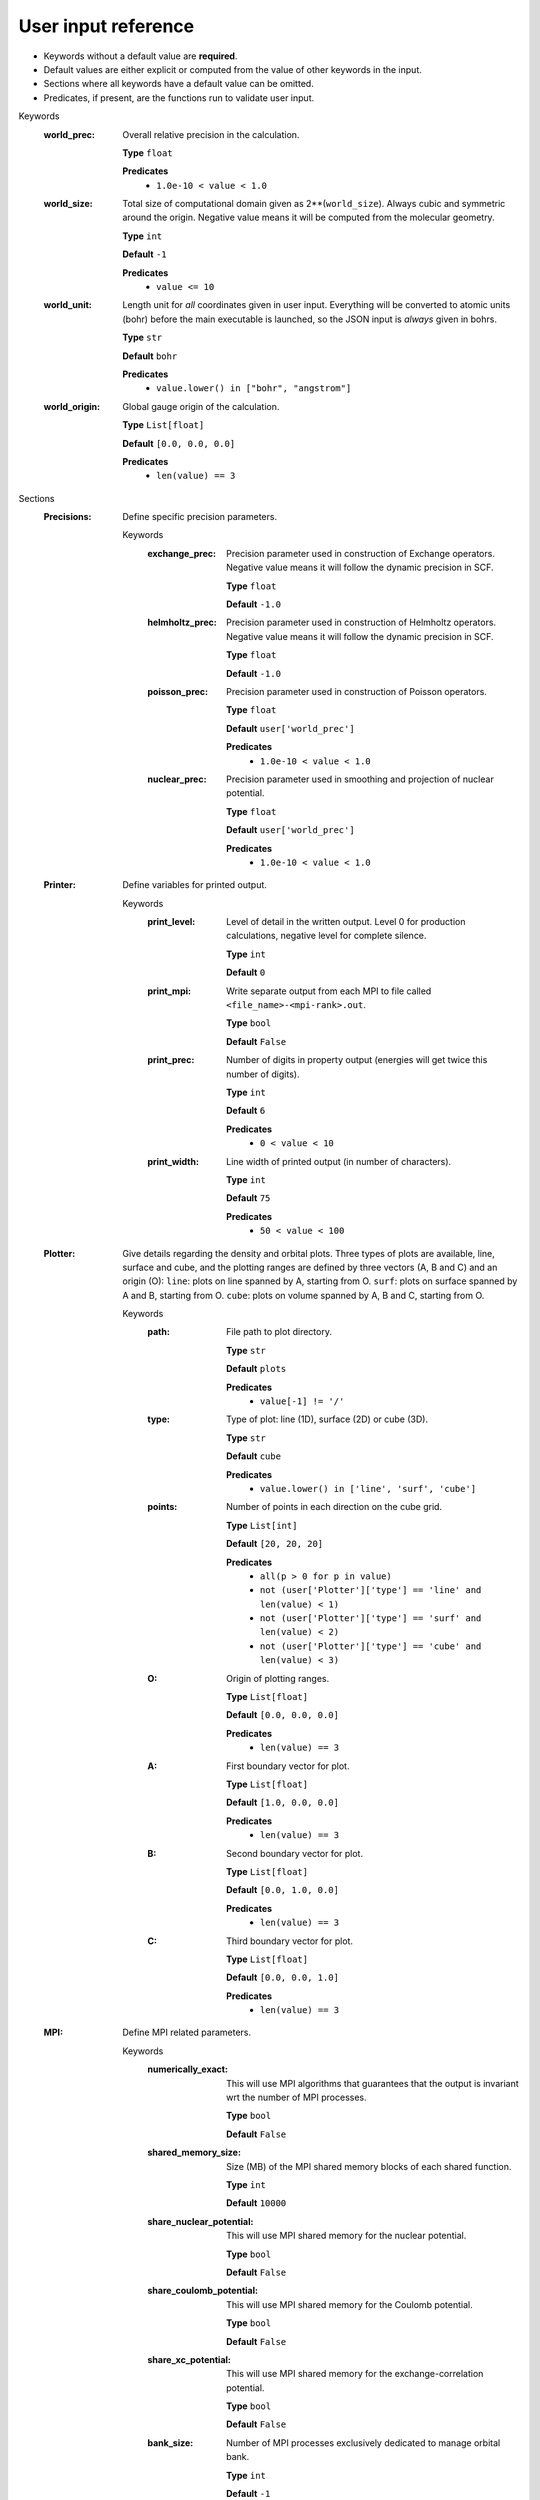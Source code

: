 .. raw:: html

    <style> .red {color:#aa0060; font-weight:bold; font-size:18px} </style>

.. role:: red

.. This documentation was autogenerated using parselglossy. Editing by hand is not recommended.

====================
User input reference
====================

- Keywords without a default value are **required**.
- Default values are either explicit or computed from the value of other keywords in the input.
- Sections where all keywords have a default value can be omitted.
- Predicates, if present, are the functions run to validate user input.

:red:`Keywords`
 :world_prec: Overall relative precision in the calculation. 

  **Type** ``float``

  **Predicates**
    - ``1.0e-10 < value < 1.0``

 :world_size: Total size of computational domain given as 2**(``world_size``). Always cubic and symmetric around the origin. Negative value means it will be computed from the molecular geometry. 

  **Type** ``int``

  **Default** ``-1``

  **Predicates**
    - ``value <= 10``

 :world_unit: Length unit for *all* coordinates given in user input. Everything will be converted to atomic units (bohr) before the main executable is launched, so the JSON input is *always* given in bohrs. 

  **Type** ``str``

  **Default** ``bohr``

  **Predicates**
    - ``value.lower() in ["bohr", "angstrom"]``

 :world_origin: Global gauge origin of the calculation. 

  **Type** ``List[float]``

  **Default** ``[0.0, 0.0, 0.0]``

  **Predicates**
    - ``len(value) == 3``

:red:`Sections`
 :Precisions: Define specific precision parameters. 

  :red:`Keywords`
   :exchange_prec: Precision parameter used in construction of Exchange operators. Negative value means it will follow the dynamic precision in SCF. 
  
    **Type** ``float``
  
    **Default** ``-1.0``
  
   :helmholtz_prec: Precision parameter used in construction of Helmholtz operators. Negative value means it will follow the dynamic precision in SCF. 
  
    **Type** ``float``
  
    **Default** ``-1.0``
  
   :poisson_prec: Precision parameter used in construction of Poisson operators. 
  
    **Type** ``float``
  
    **Default** ``user['world_prec']``
  
    **Predicates**
      - ``1.0e-10 < value < 1.0``
  
   :nuclear_prec: Precision parameter used in smoothing and projection of nuclear potential. 
  
    **Type** ``float``
  
    **Default** ``user['world_prec']``
  
    **Predicates**
      - ``1.0e-10 < value < 1.0``
  
 :Printer: Define variables for printed output. 

  :red:`Keywords`
   :print_level: Level of detail in the written output. Level 0 for production calculations, negative level for complete silence. 
  
    **Type** ``int``
  
    **Default** ``0``
  
   :print_mpi: Write separate output from each MPI to file called ``<file_name>-<mpi-rank>.out``. 
  
    **Type** ``bool``
  
    **Default** ``False``
  
   :print_prec: Number of digits in property output (energies will get twice this number of digits). 
  
    **Type** ``int``
  
    **Default** ``6``
  
    **Predicates**
      - ``0 < value < 10``
  
   :print_width: Line width of printed output (in number of characters). 
  
    **Type** ``int``
  
    **Default** ``75``
  
    **Predicates**
      - ``50 < value < 100``
  
 :Plotter: Give details regarding the density and orbital plots. Three types of plots are available, line, surface and cube, and the plotting ranges are defined by three vectors (A, B and C) and an origin (O): ``line``: plots on line spanned by A, starting from O. ``surf``: plots on surface spanned by A and B, starting from O. ``cube``: plots on volume spanned by A, B and C, starting from O. 

  :red:`Keywords`
   :path: File path to plot directory. 
  
    **Type** ``str``
  
    **Default** ``plots``
  
    **Predicates**
      - ``value[-1] != '/'``
  
   :type: Type of plot: line (1D), surface (2D) or cube (3D). 
  
    **Type** ``str``
  
    **Default** ``cube``
  
    **Predicates**
      - ``value.lower() in ['line', 'surf', 'cube']``
  
   :points: Number of points in each direction on the cube grid. 
  
    **Type** ``List[int]``
  
    **Default** ``[20, 20, 20]``
  
    **Predicates**
      - ``all(p > 0 for p in value)``
      - ``not (user['Plotter']['type'] == 'line' and len(value) < 1)``
      - ``not (user['Plotter']['type'] == 'surf' and len(value) < 2)``
      - ``not (user['Plotter']['type'] == 'cube' and len(value) < 3)``
  
   :O: Origin of plotting ranges. 
  
    **Type** ``List[float]``
  
    **Default** ``[0.0, 0.0, 0.0]``
  
    **Predicates**
      - ``len(value) == 3``
  
   :A: First boundary vector for plot. 
  
    **Type** ``List[float]``
  
    **Default** ``[1.0, 0.0, 0.0]``
  
    **Predicates**
      - ``len(value) == 3``
  
   :B: Second boundary vector for plot. 
  
    **Type** ``List[float]``
  
    **Default** ``[0.0, 1.0, 0.0]``
  
    **Predicates**
      - ``len(value) == 3``
  
   :C: Third boundary vector for plot. 
  
    **Type** ``List[float]``
  
    **Default** ``[0.0, 0.0, 1.0]``
  
    **Predicates**
      - ``len(value) == 3``
  
 :MPI: Define MPI related parameters. 

  :red:`Keywords`
   :numerically_exact: This will use MPI algorithms that guarantees that the output is invariant wrt the number of MPI processes. 
  
    **Type** ``bool``
  
    **Default** ``False``
  
   :shared_memory_size: Size (MB) of the MPI shared memory blocks of each shared function. 
  
    **Type** ``int``
  
    **Default** ``10000``
  
   :share_nuclear_potential: This will use MPI shared memory for the nuclear potential. 
  
    **Type** ``bool``
  
    **Default** ``False``
  
   :share_coulomb_potential: This will use MPI shared memory for the Coulomb potential. 
  
    **Type** ``bool``
  
    **Default** ``False``
  
   :share_xc_potential: This will use MPI shared memory for the exchange-correlation potential. 
  
    **Type** ``bool``
  
    **Default** ``False``
  
   :bank_size: Number of MPI processes exclusively dedicated to manage orbital bank. 
  
    **Type** ``int``
  
    **Default** ``-1``
  
 :Basis: Define polynomial basis. 

  :red:`Keywords`
   :order: Polynomial order of multiwavelet basis. Negative value means it will be set automatically based on the world precision. 
  
    **Type** ``int``
  
    **Default** ``-1``
  
   :type: Polynomial type of multiwavelet basis. 
  
    **Type** ``str``
  
    **Default** ``interpolating``
  
    **Predicates**
      - ``value.lower() in ['interpolating', 'legendre']``
  
 :Derivatives: Define various derivative operators used in the code. 

  :red:`Keywords`
   :kinetic: Derivative used in kinetic operator. 
  
    **Type** ``str``
  
    **Default** ``abgv_55``
  
   :h_b_dip: Derivative used in magnetic dipole operator. 
  
    **Type** ``str``
  
    **Default** ``abgv_00``
  
   :h_m_pso: Derivative used in paramagnetic spin-orbit operator. 
  
    **Type** ``str``
  
    **Default** ``abgv_00``
  
   :zora: Derivative used ZORA potential. 
  
    **Type** ``str``
  
    **Default** ``abgv_00``
  
 :Molecule: Define molecule. 

  :red:`Keywords`
   :charge: Total charge of molecule. 
  
    **Type** ``int``
  
    **Default** ``0``
  
   :multiplicity: Spin multiplicity of molecule. 
  
    **Type** ``int``
  
    **Default** ``1``
  
   :translate: Translate coordinates such that center of mass coincides with the global gauge origin. 
  
    **Type** ``bool``
  
    **Default** ``False``
  
   :coords: Coordinates in xyz format. Atoms can be given either using atom symbol or atom number 
  
    **Type** ``str``
  
 :WaveFunction: Define the wavefunction method. 

  :red:`Keywords`
   :method: Wavefunction method. See predicates for valid methods. ``hf``, ``hartreefock`` and ``hartree-fock`` all mean the same thing, while ``lda`` is an alias for ``svwn5``. You can set a non-standard DFT functional (e.g. varying the amount of exact exchange) by choosing ``dft`` and specifing the functional(s) in the ``DFT`` section below. 
  
    **Type** ``str``
  
    **Predicates**
      - ``value.lower() in ['core', 'hartree', 'hf', 'hartreefock', 'hartree-fock', 'dft', 'lda', 'svwn3', 'svwn5', 'pbe', 'pbe0', 'bpw91', 'bp86', 'b3p86', 'b3p86-g', 'blyp', 'b3lyp', 'b3lyp-g', 'olyp', 'kt1', 'kt2', 'kt3']``
  
   :restricted: Use spin restricted wavefunction. 
  
    **Type** ``bool``
  
    **Default** ``True``
  
   :zora: Activate scalar relativistic SCF with the ZORA Hamiltonian. 
  
    **Type** ``bool``
  
    **Default** ``False``
  
 :ZORA: Define required parameters for the ZORA Hamiltonian 

  :red:`Keywords`
   :light_speed: Adjust speed of light. 
  
    **Type** ``float``
  
    **Default** ``-1.0``
  
 :DFT: Define the exchange-correlation functional in case of DFT. 

  :red:`Keywords`
   :density_cutoff: Hard cutoff for passing density values to XCFun. 
  
    **Type** ``float``
  
    **Default** ``0.0``
  
   :functionals: List of density functionals with numerical coefficient. E.g. for PBE0 ``EXX 0.25``, ``PBEX 0.75``, ``PBEC 1.0``, see XCFun documentation <https://xcfun.readthedocs.io/>_. 
  
    **Type** ``str``
  
    **Default** `` ``
  
   :spin: Use spin separated density functionals. 
  
    **Type** ``bool``
  
    **Default** ``not(user['WaveFunction']['restricted'])``
  
 :Properties: Provide a list of properties to compute (total SCF energy and orbital energies are always computed). 

  :red:`Keywords`
   :dipole_moment: Compute dipole moment. 
  
    **Type** ``bool``
  
    **Default** ``True``
  
   :quadrupole_moment: Compute quadrupole moment. Note: Gauge origin dependent, should be used with ``translate = true`` in Molecule. 
  
    **Type** ``bool``
  
    **Default** ``False``
  
   :polarizability: Compute polarizability tensor. 
  
    **Type** ``bool``
  
    **Default** ``False``
  
   :magnetizability: Compute magnetizability tensor. 
  
    **Type** ``bool``
  
    **Default** ``False``
  
   :nmr_shielding: Compute NMR shielding tensor. 
  
    **Type** ``bool``
  
    **Default** ``False``
  
   :geometric_derivative: Compute geometric derivative. 
  
    **Type** ``bool``
  
    **Default** ``False``
  
   :plot_density: Plot converged electron density. 
  
    **Type** ``bool``
  
    **Default** ``False``
  
   :plot_orbitals: Plot converged molecular orbitals from list of indices, negative index plots all orbitals. 
  
    **Type** ``List[int]``
  
    **Default** ``[]``
  
 :ExternalFields: Define external electromagnetic fields. 

  :red:`Keywords`
   :electric_field: Strength of external electric field. 
  
    **Type** ``List[float]``
  
    **Default** ``[]``
  
    **Predicates**
      - ``len(value) == 0 or len(value) == 3``
  
 :Polarizability: Give details regarding the polarizability calculation. 

  :red:`Keywords`
   :frequency: List of external field frequencies. 
  
    **Type** ``List[float]``
  
    **Default** ``[0.0]``
  
 :NMRShielding: Give details regarding the NMR shileding calculation. 

  :red:`Keywords`
   :nuclear_specific: Use nuclear specific perturbation operator (h_m_pso). 
  
    **Type** ``bool``
  
    **Default** ``False``
  
   :nucleus_k: List of nuclei to compute. Negative value computes all nuclei. 
  
    **Type** ``List[int]``
  
    **Default** ``[-1]``
  
 :Files: Defines file paths used for program input/output. Note: all paths must be given in quotes if they contain slashes "path/to/file". 

  :red:`Keywords`
   :guess_basis: File name for GTO basis set, used with ``gto`` guess. 
  
    **Type** ``str``
  
    **Default** ``initial_guess/mrchem.bas``
  
   :guess_gto_p: File name for paired orbitals, used with ``gto`` guess. 
  
    **Type** ``str``
  
    **Default** ``initial_guess/mrchem.mop``
  
   :guess_gto_a: File name for alpha orbitals, used with ``gto`` guess. 
  
    **Type** ``str``
  
    **Default** ``initial_guess/mrchem.moa``
  
   :guess_gto_b: File name for beta orbitals, used with ``gto`` guess. 
  
    **Type** ``str``
  
    **Default** ``initial_guess/mrchem.mob``
  
   :guess_phi_p: File name for paired orbitals, used with ``mw`` guess. 
  
    **Type** ``str``
  
    **Default** ``initial_guess/phi_p``
  
   :guess_phi_a: File name for alpha orbitals, used with ``mw`` guess. 
  
    **Type** ``str``
  
    **Default** ``initial_guess/phi_a``
  
   :guess_phi_b: File name for beta orbitals, used with ``mw`` guess. 
  
    **Type** ``str``
  
    **Default** ``initial_guess/phi_b``
  
   :guess_x_p: File name for paired response orbitals, used with ``mw`` guess. 
  
    **Type** ``str``
  
    **Default** ``initial_guess/X_p``
  
   :guess_x_a: File name for alpha response orbitals, used with ``mw`` guess. 
  
    **Type** ``str``
  
    **Default** ``initial_guess/X_a``
  
   :guess_x_b: File name for beta response orbitals, used with ``mw`` guess. 
  
    **Type** ``str``
  
    **Default** ``initial_guess/X_b``
  
   :guess_y_p: File name for paired response orbitals, used with ``mw`` guess. 
  
    **Type** ``str``
  
    **Default** ``initial_guess/Y_p``
  
   :guess_y_a: File name for alpha response orbitals, used with ``mw`` guess. 
  
    **Type** ``str``
  
    **Default** ``initial_guess/Y_a``
  
   :guess_y_b: File name for beta response orbitals, used with ``mw`` guess. 
  
    **Type** ``str``
  
    **Default** ``initial_guess/Y_b``
  
 :SCF: Includes parameters related to the ground state SCF orbital optimization. 

  :red:`Keywords`
   :run: Run SCF solver. Otherwise properties are computed on the initial orbitals. 
  
    **Type** ``bool``
  
    **Default** ``True``
  
   :max_iter: Maximum number of SCF iterations. 
  
    **Type** ``int``
  
    **Default** ``100``
  
   :kain: Length of KAIN iterative history. 
  
    **Type** ``int``
  
    **Default** ``5``
  
   :rotation: Number of iterations between each diagonalization/localization. 
  
    **Type** ``int``
  
    **Default** ``0``
  
   :localize: Use canonical or localized orbitals. 
  
    **Type** ``bool``
  
    **Default** ``False``
  
   :energy_thrs: Convergence threshold for SCF energy. 
  
    **Type** ``float``
  
    **Default** ``-1.0``
  
   :guess_prec: Precision parameter used in construction of initial guess. 
  
    **Type** ``float``
  
    **Default** ``0.001``
  
    **Predicates**
      - ``1.0e-10 < value < 1.0``
  
   :start_prec: Incremental precision in SCF iterations, initial value. 
  
    **Type** ``float``
  
    **Default** ``-1.0``
  
   :final_prec: Incremental precision in SCF iterations, final value. 
  
    **Type** ``float``
  
    **Default** ``-1.0``
  
   :guess_type: Type of initial guess for ground state orbitals. ``chk`` restarts a previous calculation which was dumped using the ``write_checkpoint`` keyword. This will load MRA and electron spin configuration directly from the checkpoint files, which are thus required to be identical in the two calculations. ``mw`` will start from final orbitals in a previous calculation written using the ``write_orbitals`` keyword. The orbitals will be re-projected into the new computational setup, which means that the electron spin configuration and MRA can be different in the two calculations. ``gto`` reads precomputed GTO orbitals (requires extra non-standard input files for basis set and MO coefficients). ``core`` and ``sad`` will diagonalize the Fock matrix in the given AO basis (SZ, DZ, TZ or QZ) using a Core or Superposition of Atomic Densities Hamiltonian, respectively. 
  
    **Type** ``str``
  
    **Default** ``sad_dz``
  
    **Predicates**
      - ``value.lower() in ['mw', 'chk', 'gto', 'core_sz', 'core_dz', 'core_tz', 'core_qz', 'sad_sz', 'sad_dz', 'sad_tz', 'sad_qz']``
  
   :write_checkpoint: Write orbitals to disk in each iteration, file name ``<path_checkpoint>/phi_scf_idx_<0..N>``. Can be used as ``chk`` initial guess in subsequent calculations. Note: must be given in quotes if there are slashes in the path "path/to/checkpoint". 
  
    **Type** ``bool``
  
    **Default** ``False``
  
   :path_checkpoint: Path to checkpoint files during SCF, used with ``write_checkpoint`` and ``chk`` guess. 
  
    **Type** ``str``
  
    **Default** ``checkpoint``
  
    **Predicates**
      - ``value[-1] != '/'``
  
   :write_orbitals: Write final orbitals to disk, file name ``<path_orbitals>/phi_<p/a/b>_scf_idx_<0..Np/Na/Nb>``. Can be used as ``mw`` initial guess in subsequent calculations. 
  
    **Type** ``bool``
  
    **Default** ``False``
  
   :path_orbitals: Path to where converged orbitals will be written in connection with the ``write_orbitals`` keyword. Note: must be given in quotes if there are slashes in the path "path/to/orbitals". 
  
    **Type** ``str``
  
    **Default** ``orbitals``
  
    **Predicates**
      - ``value[-1] != '/'``
  
   :orbital_thrs: Convergence threshold for orbital residuals. 
  
    **Type** ``float``
  
    **Default** ``10 * user['world_prec']``
  
 :Response: Includes parameters related to the response SCF optimization. 

  :red:`Keywords`
   :run: In which Cartesian directions to run response solver. 
  
    **Type** ``List[bool]``
  
    **Default** ``[True, True, True]``
  
   :max_iter: Maximum number of response iterations. 
  
    **Type** ``int``
  
    **Default** ``100``
  
   :kain: Length of KAIN iterative history. 
  
    **Type** ``int``
  
    **Default** ``5``
  
   :property_thrs: Convergence threshold for symmetric property. Symmetric meaning the property computed from the same operator as the response purturbation, e.g. for external magnetic field the symmetric property corresponds to the magnetizability (NMR shielding in non-symmetric, since one of the operators is external magnetic field, while the other is nuclear magnetic moment). 
  
    **Type** ``float``
  
    **Default** ``-1.0``
  
   :start_prec: Incremental precision in SCF iterations, initial value. 
  
    **Type** ``float``
  
    **Default** ``-1.0``
  
   :final_prec: Incremental precision in SCF iterations, final value. 
  
    **Type** ``float``
  
    **Default** ``-1.0``
  
   :guess_prec: Precision parameter used in construction of initial guess. 
  
    **Type** ``float``
  
    **Default** ``0.001``
  
    **Predicates**
      - ``1.0e-10 < value < 1.0``
  
   :guess_type: Type of initial guess for response. ``none`` will start from a zero guess for the response functions. ``chk`` restarts a previous calculation which was dumped using the ``write_checkpoint`` keyword. ``mw`` will start from final orbitals in a previous calculation written using the ``write_orbitals`` keyword. The orbitals will be re-projected into the new computational setup. 
  
    **Type** ``str``
  
    **Default** ``none``
  
    **Predicates**
      - ``value.lower() in ['none', 'chk', 'mw']``
  
   :write_checkpoint: Write perturbed orbitals to disk in each iteration, file name ``<path_checkpoint>/<X/Y>_rsp_<direction>_idx_<0..N>``. Can be used as ``chk`` initial guess in subsequent calculations. 
  
    **Type** ``bool``
  
    **Default** ``False``
  
   :path_checkpoint: Path to checkpoint files during SCF, used with ``write_checkpoint`` and ``chk`` guess. 
  
    **Type** ``str``
  
    **Default** ``checkpoint``
  
    **Predicates**
      - ``value[-1] != '/'``
  
   :write_orbitals: Write final perturbed orbitals to disk, file name ``<path_orbitals>/<X/Y>_<p/a/b>_rsp_<direction>_idx_<0..Np/Na/Nb>``. Can be used as ``mw`` initial guess in subsequent calculations. 
  
    **Type** ``bool``
  
    **Default** ``False``
  
   :path_orbitals: Path to where converged orbitals will be written in connection with the ``write_orbitals`` keyword. 
  
    **Type** ``str``
  
    **Default** ``orbitals``
  
    **Predicates**
      - ``value[-1] != '/'``
  
   :orbital_thrs: Convergence threshold for orbital residuals. 
  
    **Type** ``float``
  
    **Default** ``10 * user['world_prec']``
  
   :localize: Use canonical or localized unperturbed orbitals. 
  
    **Type** ``bool``
  
    **Default** ``user['SCF']['localize']``
  
 :Environment: Includes parameters related to the computation of the reaction field energy of a system in an environment. 

  :red:`Keywords`
   :max_iter: Max number of iterations allowed in the nested procedure. 
  
    **Type** ``int``
  
    **Default** ``100``
  
   :run_environment: Perform the reaction field calculation of the reaction potential of the interaction between environment and molecule.  
  
    **Type** ``bool``
  
    **Default** ``False``
  
   :algorithm: What algorithm to use for the reaction field ``scrf`` runs a nested algorithm where the generalized Poisson equation is solved iterativelly until self consistency wrt. the convergence threshold. 
  
    **Type** ``str``
  
    **Default** ``scrf``
  
    **Predicates**
      - ``value.lower() in ['scrf']``
  
   :convergence_criterion: Adjust the convergence threshold for the nested procedure. ``dynamic`` Uses the absolute value of the latest orbital update as convergence threshold. When the orbitals are close to convergence (``mo_residual < world_prec*10``) the convergence threshold will be equal to ``world_prec``. ``static`` uses ``world_prec`` as convergence threshold. 
  
    **Type** ``str``
  
    **Default** ``dynamic``
  
    **Predicates**
      - ``value.lower() in ['dynamic', 'static']``
  
   :extrapolate_Vr: Extrapolate on the reaction potential if true, or on the surface charge distribution in the convergence acceleration. 
  
    **Type** ``bool``
  
    **Default** ``True``
  
   :density_type: What part of the total molecular charge density to use in the algorithm. ``total`` uses the total charge density. ``nuclear`` uses only the nuclear part of the total charge density. ``electronic`` uses only the electronic part of the total charge density. 
  
    **Type** ``str``
  
    **Default** ``total``
  
    **Predicates**
      - ``value.lower() in ['total', 'nuclear', 'electronic']``
  
   :kain: Number of previous reaction field iterates kept for convergence acceleration during the nested precedure. 
  
    **Type** ``int``
  
    **Default** ``user['SCF']['kain']``
  
  :red:`Sections`
   :Cavity: Define the interlocking spheres cavity. 
  
      :red:`Keywords`
       :spheres: Coordinates and radii  of the spheres written as $spheres x_0    y_0    z_0    R_0 ... x_N    y_N    z_N    R_N $end The units used are the same specified with the `world_unit` keyword. 
      
        **Type** ``str``
      
        **Default** ````
      
       :cavity_width: Width of cavity boundary 
      
        **Type** ``float``
      
        **Default** ``0.2``
      
   :Permittivity: Parameters for the permittivity function. 
  
      :red:`Keywords`
       :epsilon_in: Permittivity inside the cavity. 1.0 is the permittivity of free space, anything other than this is undefined behaviour. 
      
        **Type** ``float``
      
        **Default** ``1.0``
      
       :epsilon_out: Permittivity outside the cavity. This is characteristic of the solvent used. 
      
        **Type** ``float``
      
        **Default** ``2.0``
      
       :formulation: Formulation of the Permittivity function. Currently only the exponential is used. 
      
        **Type** ``str``
      
        **Default** ``exponential``
      
        **Predicates**
          - ``value.lower() in ['exponential']``
      